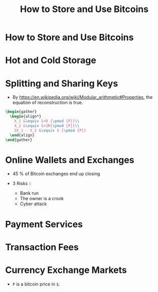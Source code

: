 #+TITLE: How to Store and Use Bitcoins

* How to Store and Use Bitcoins
[[file:_img/screenshot_2017-10-24_07-55-22.png]]

[[file:_img/screenshot_2017-10-24_07-55-38.png]]

[[file:_img/screenshot_2017-10-24_07-57-33.png]]

[[file:_img/screenshot_2017-10-24_07-58-43.png]]

[[file:_img/screenshot_2017-10-24_08-00-41.png]]

* Hot and Cold Storage
[[file:_img/screenshot_2017-10-24_08-02-25.png]]

[[file:_img/screenshot_2017-10-24_08-03-08.png]]

[[file:_img/screenshot_2017-10-24_08-04-07.png]]

[[file:_img/screenshot_2017-10-24_08-05-28.png]]

[[file:_img/screenshot_2017-10-24_08-09-27.png]]

[[file:_img/screenshot_2017-10-24_08-10-39.png]]

[[file:_img/screenshot_2017-10-24_08-12-51.png]]

[[file:_img/screenshot_2017-10-24_08-13-05.png]]
* Splitting and Sharing Keys
[[file:_img/screenshot_2017-10-26_20-39-38.png]]

- By https://en.wikipedia.org/wiki/Modular_arithmetic#Properties, the equation of reconstruction is true.

#+BEGIN_SRC latex :file _img/equation1.png :results raw :exports both :buffer no
  \begin{gather}
    \begin{align*}
      X_1 &\equiv S+R {\pmod {P}}\\
      X_2 &\equiv S+2R{\pmod {P}}\\
      2X_1 - X_2 &\equiv S {\pmod {P}}
    \end{align}
  \end{gather}
#+END_SRC

#+RESULTS:
[[file:_img/equation1.png]]

[[file:_img/screenshot_2017-10-28_07-58-48.png]]

[[file:_img/screenshot_2017-10-28_08-00-21.png]]

[[file:_img/screenshot_2017-10-28_08-02-04.png]]

[[file:_img/screenshot_2017-10-28_08-02-40.png]]

[[file:_img/screenshot_2017-10-28_08-03-25.png]]
* Online Wallets and Exchanges
[[file:_img/screenshot_2017-10-28_08-06-24.png]]

[[file:_img/screenshot_2017-10-28_08-07-42.png]]

[[file:_img/screenshot_2017-10-28_08-09-21.png]]

[[file:_img/screenshot_2017-10-28_08-10-07.png]]

[[file:_img/screenshot_2017-10-28_08-11-45.png]]

[[file:_img/screenshot_2017-10-28_08-12-56.png]]

- 45 % of Bitcoin exchanges end up closing

- 3 Risks ::
  - Bank run
  - The owner is a crook
  - Cyber attack

[[file:_img/screenshot_2017-10-28_08-17-26.png]]

[[file:_img/screenshot_2017-10-28_08-19-04.png]]

[[file:_img/screenshot_2017-10-28_08-21-29.png]]

[[file:_img/screenshot_2017-10-28_08-24-16.png]]

[[file:_img/screenshot_2017-10-28_08-28-33.png]]
* Payment Services
[[file:_img/screenshot_2017-10-28_09-57-23.png]]

[[file:_img/screenshot_2017-10-28_09-58-29.png]]

[[file:_img/screenshot_2017-10-28_10-01-16.png]]

[[file:_img/screenshot_2017-10-28_10-01-55.png]]

* Transaction Fees
[[file:_img/screenshot_2017-10-28_10-07-04.png]]

[[file:_img/screenshot_2017-10-28_10-08-13.png]]

[[file:_img/screenshot_2017-10-28_10-09-57.png]]

[[file:_img/screenshot_2017-10-28_10-10-32.png]]
* Currency Exchange Markets
[[file:_img/screenshot_2017-10-28_10-13-14.png]]

[[file:_img/screenshot_2017-10-28_10-14-18.png]]

[[file:_img/screenshot_2017-10-28_10-15-31.png]]

[[file:_img/screenshot_2017-10-28_10-17-34.png]]

[[file:_img/screenshot_2017-10-28_10-20-03.png]]

[[file:_img/screenshot_2017-10-28_10-26-11.png]]

- ~P~ is a bitcoin price in ~$~.
